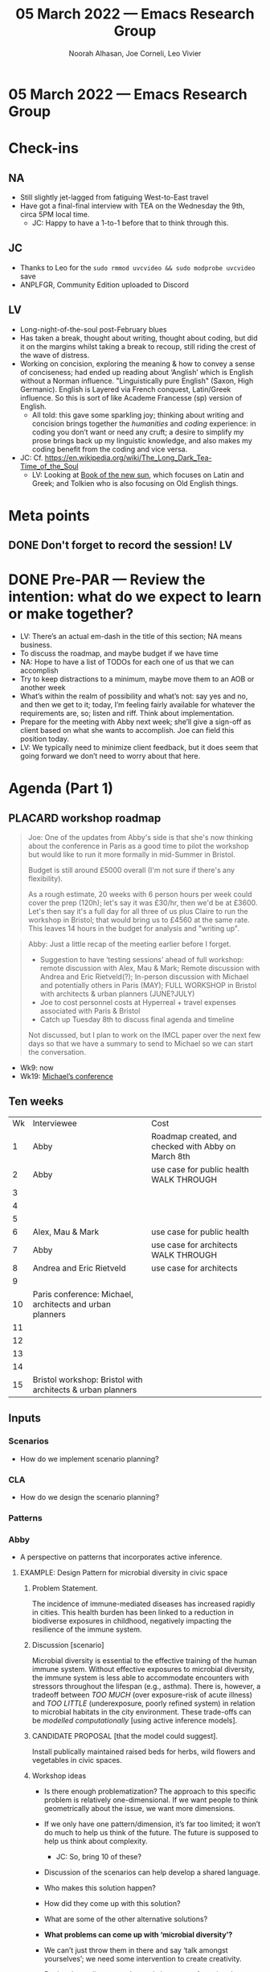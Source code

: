 :PROPERTIES:
:ID:       a1d39861-b3c4-4c7b-94c4-f3e911a5a943
:END:
#+TITLE: 05 March 2022 — Emacs Research Group
#+Author: Noorah Alhasan, Joe Corneli, Leo Vivier
#+roam_tag: HI
#+FIRN_UNDER: erg
# Uncomment these lines and adjust the date to match
#+FIRN_LAYOUT: erg-update
#+DATE_CREATED: <2022-03-05 Sat>

* 05 March 2022  — Emacs Research Group


* Check-ins
:PROPERTIES:
:Effort:   0:15
:END:

** NA
- Still slightly jet-lagged from fatiguing West-to-East travel
- Have got a final-final interview with TEA on the Wednesday the 9th, circa 5PM local time.
  - JC: Happy to have a 1-to-1 before that to think through this.
** JC
- Thanks to Leo for the =sudo rmmod uvcvideo && sudo modprobe uvcvideo= save
- ANPLFGR, Community Edition uploaded to Discord
** LV
- Long-night-of-the-soul post-February blues
- Has taken a break, thought about writing, thought about coding, but did it on the margins whilst taking a break to recoup, still riding the crest of the wave of distress.
- Working on concision, exploring the meaning & how to convey a sense of conciseness; had ended up reading about ‘Anglish’ which is English without a Norman influence.  "Linguistically pure English" (Saxon, High Germanic).  English is Layered via French conquest, Latin/Greek influence.  So this is sort of like Academe Francesse (sp) version of English.
  - All told: this gave some sparkling joy; thinking about writing and concision brings together the /humanities/ and /coding/ experience: in coding you don’t want or need any cruft; a desire to simplify my prose brings back up my linguistic knowledge, and also makes my coding benefit from the coding and vice versa.

- JC: Cf. [[https://en.wikipedia.org/wiki/The_Long_Dark_Tea-Time_of_the_Soul][https://en.wikipedia.org/wiki/The_Long_Dark_Tea-Time_of_the_Soul]]
  - LV: Looking at [[https://en.wikipedia.org/wiki/The_Book_of_the_New_Sun][Book of the new sun]], which focuses on Latin and Greek; and Tolkien who is also focusing on Old English things.

* Meta points

** DONE Don't forget to record the session!                             :LV:

* DONE Pre-PAR — Review the intention: what do we expect to learn or make together?
- LV: There’s an actual em-dash in the title of this section; NA means business.
- To discuss the roadmap, and maybe budget if we have time
- NA: Hope to have a list of TODOs for each one of us that we can accomplish
- Try to keep distractions to a minimum, maybe move them to an AOB or another week
- What’s within the realm of possibility and what’s not: say yes and no, and then we get to it; today, I’m feeling fairly available for whatever the requirements are, so; listen and riff.  Think about implementation.
- Prepare for the meeting with Abby next week; she’ll give a sign-off as client based on what she wants to accomplish. Joe can field this position today.
- LV: We typically need to minimize client feedback, but it does seem that going forward we don’t need to worry about that here.

* Agenda (Part 1)
:PROPERTIES:
:Effort:   0:20
:END:
** PLACARD workshop roadmap

#+begin_quote
Joe: One of the updates from Abby's side is that she's now thinking about the conference in Paris as a good time to pilot the workshop but would like to run it more formally in mid-Summer in Bristol.

Budget is still around £5000 overall (I'm not sure if there's any flexibility).

As a rough estimate, 20 weeks with 6 person hours per week could cover the prep (120h); let's say it was £30/hr, then we'd be at £3600.  Let's then say it's a full day for all three of us plus Claire to run the workshop in Bristol; that would bring us to £4560 at the same rate.  This leaves 14 hours in the budget for analysis and "writing up".
#+end_quote


#+begin_quote
Abby: Just a little recap of the meeting earlier before I forget.

- Suggestion to have ‘testing sessions’ ahead of full workshop: remote discussion with Alex, Mau & Mark; Remote discussion with Andrea and Eric Rietveld(?); In-person discussion with Michael and potentially others in Paris (MAY); FULL WORKSHOP in Bristol with architects & urban planners (JUNE?JULY)
- Joe to cost personnel costs at Hyperreal + travel expenses associated with Paris & Bristol
- Catch up Tuesday 8th to discuss final agenda and timeline 

Not discussed, but I plan to work on the IMCL paper over the next few days so that we have a summary to send to Michael so we can start the conversation.
#+end_quote

- Wk9: now
- Wk19: [[https://www.imcl.online/2022-paris][Michael’s conference]]

** Ten weeks

| Wk | Interviewee                                                | Cost                                                |
|  1 | Abby                                                       | Roadmap created, and checked with Abby on March 8th |
|  2 | Abby                                                       | use case for public health WALK THROUGH             |
|  3 |                                                            |                                                     |
|  4 |                                                            |                                                     |
|  5 |                                                            |                                                     |
|  6 | Alex, Mau & Mark                                           | use case for public health                          |
|  7 | Abby                                                       | use case for architects WALK THROUGH                |
|  8 | Andrea and Eric Rietveld                                   | use case for architects                             |
|  9 |                                                            |                                                     |
| 10 | Paris conference: Michael, architects and urban planners   |                                                     |
| 11 |                                                            |                                                     |
| 12 |                                                            |                                                     |
| 13 |                                                            |                                                     |
| 14 |                                                            |                                                     |
| 15 | Bristol workshop: Bristol with architects & urban planners |                                                     |

** Inputs

*** Scenarios
- How do we implement scenario planning?
*** CLA
- How do we design the scenario planning?
*** Patterns

*** Abby
- A perspective on patterns that incorporates active inference.


**** EXAMPLE: Design Pattern for microbial diversity in civic space

***** Problem Statement.
The incidence of immune-mediated diseases has increased rapidly in cities. This health burden has been linked to a reduction in biodiverse exposures in childhood, negatively impacting the resilience of the immune system.
***** Discussion [scenario]
Microbial diversity is essential to the effective training of the human immune system. Without effective exposures to microbial diversity, the immune system is less able to accommodate encounters with stressors throughout the lifespan (e.g., asthma). There is, however, a tradeoff between /TOO MUCH/ (over exposure-risk of acute illness) and /TOO LITTLE/ (underexposure, poorly refined system) in relation to microbial habitats in the city environment.  These trade-offs can be /modelled computationally/ [using active inference models].
***** CANDIDATE PROPOSAL [that the model could suggest].
Install publically maintained raised beds for herbs, wild flowers and vegetables in civic spaces.
***** Workshop ideas

- Is there enough problematization?  The approach to this specific problem is relatively one-dimensional.  If we want people to think geometrically about the issue, we want more dimensions.
- If we only have one pattern/dimension, it’s far too limited; it won’t do much to help us think of the future. The future is supposed to help us think about complexity.
  - JC: So, bring 10 of these?

- Discussion of the scenarios can help develop a shared language.
- Who makes this solution happen?
- How did they come up with this solution?
- What are some of the other alternative solutions?

- *What problems can come up with ‘microbial diversity’?*

- We can’t just throw them in there and say ‘talk amongst yourselves’; we need some intervention to create creativity.
- Design the tooling to run the workshop; part of running the workshop is coming up with the problems, not delivering *pre-made problems*.


**** EXAMPLE: Design Pattern Language creation

***** OPEN FUTURE DESIGN

****** Context:
People need to coordinate, plan, and maintain social cohesion. If a culture can develop based on shared learning BUT there is no oracle that can tell us what to expect; Then use design pattern methods to articulate multiple futures. This can co-evolve with further patterns, e.g., developing:
- a language for projects → Roadmap (Corneli et al, 2015), *(…)*
- a language of roles → Play to Anticipate the Future, *(…)*
- a language of future scenarios → *(…)*
****** Examples: This pattern and Play to Anticipate the Future.
****** Next Steps: Flesh out this pattern language.

***** PLAY TO ANTICIPATE THE FUTURE
****** Context:
You are engaging with friends, colleagues or acquaintances. If you want to explore possible futures BUT time travel does not exist; Then play a game that lets you experience a plausible future scenario together.
Example: A bipartisan group played a scenario planning game to anticipate the aftermath of a contested US election (Bidgood, 2020).
****** Next Steps:
Transform our scripted presentation for Anticipation 2019 into a game; cf. https://fearlessjourney.info/.

***** Workshop

- When do we need a new pattern?
- How do we know when a given pattern is working well for us, etc.?

- Giving all kinds of patterns or asking people to come up with a bunch of patterns kind of shifts the work onto the people.  The workshop _we’re doing_ has lasted ≈3 years, not 3 hours.  So we can bring this level of complexity as a backdrop.

- Criteria like "when is a new pattern created" or "how do we know it is working" are great things for us to think about.

- Thinking about patterns in general is something we can trust ourselves to think about.


*** Alex, Mau & Mark

*** Andrea and Eric Rietveld


** Process
<<process>>


*** Create tooling to run the workshop
- When people get together and talk about the problems that are going on in their lives, that’s scenario planning; what we’re offering here is just a bit more structured.
*** ...
*** First iteration: Coming up with the scenarios + problems
- Design pattern languages of problems
- Coming up with the problem is its own workflow
*** ...
*** Second iteration: Explore scenarios
- Design pattern languages of solutions
*** ...


** Outcomes

*** Find usefulness for users

*** *Turn "EMBODYING THE WIKI" into something that is clear and communicable for attendees; but never use this phrase with them, it’s an internal project name.*
- "Appropriating the wiki"

- RAPID PROBLEM SOLVING IN GROUPS
 - Short training
 - Gather data on how people interact
   - Use cards / notecards ; let people draw
 - Use design patterns

*** *Solution to "SHARED LANGUAGE".*

- We use patterns to describe what we’re doing; we use language to talk about this.
- But language in a stricter sense can also describe the purpose of the workshop activity
- Start with 10-20 patterns that describe the workshop, and allow people to appropriate them as they wish.
  - What’s the kaiju of a public park?  Maybe pulling it too far in any one direction.

**** A network of problems
(Text form.)
**** A network of solutions
(Text form.)

*** *Rapid problem solving in distributed networks*

- Bring singularity from plurality, or choose the best option from many
- If we tell them "one of you will be a kaiju communicator" this is very obscure

*** Wiki design is a product, not a core concept.

*** Be able to sell the PLACARD workshop to experts
- If we just sell to other workshop experts, we start with some sort of vapourware


* BREAK
:PROPERTIES:
:Effort:   0:05
:END:

* Agenda (Part 2)
:PROPERTIES:
:Effort:   0:20
:END:
** PLACARD workshop next steps

| WK | INTERVIEWEE                                                | ACTIVITY                                             | COST             |
|----+------------------------------------------------------------+------------------------------------------------------+------------------|
|  1 | Abby                                                       | Roadmap created, and checked with Abby on March 8th  | [6 person hours] |
|  2 | Abby                                                       | use case for public health WALK THROUGH              | [6 person hours] |
|  3 |                                                            |                                                      | [6 person hours] |
|  4 |                                                            |                                                      | [6 person hours] |
|  5 |                                                            |                                                      | [6 person hours] |
|  6 | Alex, Mau & Mark                                           | Mini-pilot: use case for public health               | [6 person hours] |
|  7 | Abby                                                       | use case for architects WALK THROUGH                 | [6 person hours] |
|  8 | Andrea and Eric Rietveld                                   | use case for architects                              | [6 person hours] |
|  9 |                                                            |                                                      | [6 person hours] |
| 10 | Paris conference: Michael, architects and urban planners   | Pilot                                                | [6 person hours] |
|----+------------------------------------------------------------+------------------------------------------------------+------------------|
|    |                                                            |                                                      | 3600             |
|----+------------------------------------------------------------+------------------------------------------------------+------------------|
| 11 |                                                            |                                                      |                  |
| 12 |                                                            |                                                      |                  |
| 13 |                                                            |                                                      |                  |
| 14 |                                                            |                                                      |                  |
| 15 | Bristol workshop: Bristol with architects & urban planners | Claire participates                                  | 960              |
| 16 |                                                            | 14 hours in the budget for analysis and "writing up" | 440              |

*** NA
- Work on the diagram.

*** JC
- Is the 6h/week a good figure for us?

*** LV
- Figure out a workflow from problems to solutions as a process of refinement (output, tests, etc.)

* PAR :review:
:PROPERTIES:
:Effort:   0:10
:END:

*** 1. Establish what is happening: what and how are we learning?

- Made some tables trying to make roadmaps
- Shared some example design patterns trying to find the sweet spot of what participants can appreciate: applied a Goldilocks principle to complexity, though we don’t yet have an answer for the medium-sized thing, we’re starting to get a feel for it

*** 2. What are some different perspectives on what's happening?

- Trigger-inducing to be talking about vapourware, so I’ll try to be sterner not to get over the moon and bring us back into actualizing the ideas
- Meta-stuff (e.g., our three year workshop) muddles up the objective which is to provide something for users of the workshops
- We’ve used the terms "experts" to describe both participants & people who attend; this can be confusing

*** 3. What did we learn or change?

- Plea for some clarity on the terminology, maybe we need a glossary of clear terms.  "There’s only one problem in programming, and it’s how to name things."
- Got some hope from the [[process]] section

*** 4. What else should we change going forward?
- NA: Ready to produce something on this framework


* Tentative agenda for next week

- Meet Abby same time (1600 UK) on Tuesday 8th (to be confirmed)

* Check-out
:PROPERTIES:
:Effort:   0:05
:END:

** NA
- Going to crash

** JC
- Going to talk with family, then dinner with Elizabeth later, maybe swimming in cold water tomorrow morning

** LV
- Mission to be more concise: did not reach conciseness, but more direct; ways to go.

